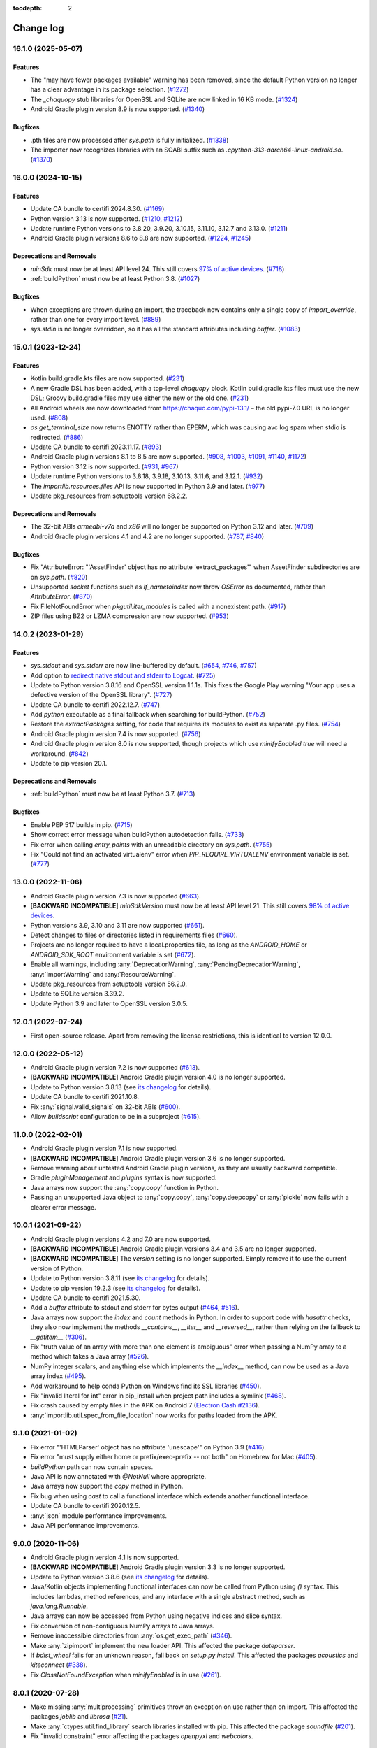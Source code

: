 :tocdepth: 2

Change log
##########

.. towncrier release notes start

16.1.0 (2025-05-07)
===================

Features
--------

- The "may have fewer packages available" warning has been removed, since the
  default Python version no longer has a clear advantage in its package
  selection. (`#1272 <https://github.com/chaquo/chaquopy/issues/1272>`__)
- The `_chaquopy` stub libraries for OpenSSL and SQLite are now linked in 16 KB
  mode. (`#1324 <https://github.com/chaquo/chaquopy/issues/1324>`__)
- Android Gradle plugin version 8.9 is now supported. (`#1340
  <https://github.com/chaquo/chaquopy/issues/1340>`__)


Bugfixes
--------

- .pth files are now processed after `sys.path` is fully initialized. (`#1338
  <https://github.com/chaquo/chaquopy/issues/1338>`__)
- The importer now recognizes libraries with an SOABI suffix such as
  `.cpython-313-aarch64-linux-android.so`. (`#1370
  <https://github.com/chaquo/chaquopy/issues/1370>`__)


16.0.0 (2024-10-15)
===================

Features
--------

- Update CA bundle to certifi 2024.8.30. (`#1169
  <https://github.com/chaquo/chaquopy/issues/1169>`__)
- Python version 3.13 is now supported. (`#1210
  <https://github.com/chaquo/chaquopy/issues/1210>`__, `#1212
  <https://github.com/chaquo/chaquopy/issues/1212>`__)
- Update runtime Python versions to 3.8.20, 3.9.20, 3.10.15, 3.11.10, 3.12.7
  and 3.13.0. (`#1211 <https://github.com/chaquo/chaquopy/issues/1211>`__)
- Android Gradle plugin versions 8.6 to 8.8 are now supported. (`#1224
  <https://github.com/chaquo/chaquopy/issues/1224>`__, `#1245
  <https://github.com/chaquo/chaquopy/issues/1245>`__)


Deprecations and Removals
-------------------------

- `minSdk` must now be at least API level 24. This
  still covers `97% of active devices
  <https://dl.google.com/android/studio/metadata/distributions.json>`__.
  (`#718 <https://github.com/chaquo/chaquopy/issues/718>`__)
- :ref:`buildPython` must now be at least Python 3.8. (`#1027
  <https://github.com/chaquo/chaquopy/issues/1027>`__)


Bugfixes
--------

- When exceptions are thrown during an import, the traceback now contains only
  a single copy of `import_override`, rather than one for every import level.
  (`#889 <https://github.com/chaquo/chaquopy/issues/889>`__)
- `sys.stdin` is no longer overridden, so it has all the standard attributes
  including `buffer`. (`#1083
  <https://github.com/chaquo/chaquopy/issues/1083>`__)


15.0.1 (2023-12-24)
===================

Features
--------

- Kotlin build.gradle.kts files are now supported. (`#231
  <https://github.com/chaquo/chaquopy/issues/231>`__)
- A new Gradle DSL has been added, with a top-level `chaquopy` block. Kotlin
  build.gradle.kts files must use the new DSL; Groovy build.gradle files may
  use either the new or the old one. (`#231
  <https://github.com/chaquo/chaquopy/issues/231>`__)
- All Android wheels are now downloaded from https://chaquo.com/pypi-13.1/ –
  the old pypi-7.0 URL is no longer used. (`#808
  <https://github.com/chaquo/chaquopy/issues/808>`__)
- `os.get_terminal_size` now returns ENOTTY rather than EPERM, which was
  causing avc log spam when stdio is redirected. (`#886
  <https://github.com/chaquo/chaquopy/issues/886>`__)
- Update CA bundle to certifi 2023.11.17. (`#893
  <https://github.com/chaquo/chaquopy/issues/893>`__)
- Android Gradle plugin versions 8.1 to 8.5 are now supported. (`#908
  <https://github.com/chaquo/chaquopy/issues/908>`__, `#1003
  <https://github.com/chaquo/chaquopy/issues/1003>`__, `#1091
  <https://github.com/chaquo/chaquopy/issues/1091>`__, `#1140
  <https://github.com/chaquo/chaquopy/issues/1140>`__, `#1172
  <https://github.com/chaquo/chaquopy/issues/1172>`__)
- Python version 3.12 is now supported. (`#931
  <https://github.com/chaquo/chaquopy/issues/931>`__, `#967
  <https://github.com/chaquo/chaquopy/issues/967>`__)
- Update runtime Python versions to 3.8.18, 3.9.18, 3.10.13, 3.11.6, and
  3.12.1. (`#932 <https://github.com/chaquo/chaquopy/issues/932>`__)
- The `importlib.resources.files` API is now supported in Python 3.9 and later.
  (`#977 <https://github.com/chaquo/chaquopy/issues/977>`__)
- Update pkg_resources from setuptools version 68.2.2.


Deprecations and Removals
-------------------------

- The 32-bit ABIs `armeabi-v7a` and `x86` will no longer be supported on Python
  3.12 and later. (`#709 <https://github.com/chaquo/chaquopy/issues/709>`__)
- Android Gradle plugin versions 4.1 and 4.2 are no longer supported. (`#787
  <https://github.com/chaquo/chaquopy/issues/787>`__, `#840
  <https://github.com/chaquo/chaquopy/issues/840>`__)


Bugfixes
--------

- Fix "AttributeError: "'AssetFinder' object has no attribute
  'extract_packages'" when AssetFinder subdirectories are on `sys.path`.
  (`#820 <https://github.com/chaquo/chaquopy/issues/820>`__)
- Unsupported `socket` functions such as `if_nametoindex` now throw `OSError`
  as documented, rather than `AttributeError`. (`#870
  <https://github.com/chaquo/chaquopy/issues/870>`__)
- Fix FileNotFoundError when `pkgutil.iter_modules` is called with a
  nonexistent path. (`#917 <https://github.com/chaquo/chaquopy/issues/917>`__)
- ZIP files using BZ2 or LZMA compression are now supported. (`#953
  <https://github.com/chaquo/chaquopy/issues/953>`__)


14.0.2 (2023-01-29)
===================

Features
--------

- `sys.stdout` and `sys.stderr` are now line-buffered by default. (`#654
  <https://github.com/chaquo/chaquopy/issues/654>`__, `#746
  <https://github.com/chaquo/chaquopy/issues/746>`__, `#757
  <https://github.com/chaquo/chaquopy/issues/757>`__)
- Add option to `redirect native stdout and stderr to Logcat
  <java/com/chaquo/python/android/AndroidPlatform.html#redirectStdioToLogcat-->`__.
  (`#725 <https://github.com/chaquo/chaquopy/issues/725>`__)
- Update to Python version 3.8.16 and OpenSSL version 1.1.1s. This fixes the
  Google Play warning "Your app uses a defective version of the OpenSSL
  library". (`#727 <https://github.com/chaquo/chaquopy/issues/727>`__)
- Update CA bundle to certifi 2022.12.7. (`#747
  <https://github.com/chaquo/chaquopy/issues/747>`__)
- Add `python` executable as a final fallback when searching for buildPython.
  (`#752 <https://github.com/chaquo/chaquopy/issues/752>`__)
- Restore the `extractPackages` setting, for code that requires its modules to
  exist as separate .py files. (`#754
  <https://github.com/chaquo/chaquopy/issues/754>`__)
- Android Gradle plugin version 7.4 is now supported. (`#756
  <https://github.com/chaquo/chaquopy/issues/756>`__)
- Android Gradle plugin version 8.0 is now supported, though projects which use
  `minifyEnabled true` will need a workaround. (`#842
  <https://github.com/chaquo/chaquopy/issues/842>`__)
- Update to pip version 20.1.


Deprecations and Removals
-------------------------

- :ref:`buildPython` must now be at least Python 3.7. (`#713
  <https://github.com/chaquo/chaquopy/issues/713>`__)


Bugfixes
--------

- Enable PEP 517 builds in pip. (`#715
  <https://github.com/chaquo/chaquopy/issues/715>`__)
- Show correct error message when buildPython autodetection fails. (`#733
  <https://github.com/chaquo/chaquopy/issues/733>`__)
- Fix error when calling `entry_points` with an unreadable directory on
  `sys.path`. (`#755 <https://github.com/chaquo/chaquopy/issues/755>`__)
- Fix "Could not find an activated virtualenv" error when
  `PIP_REQUIRE_VIRTUALENV` environment variable is set. (`#777
  <https://github.com/chaquo/chaquopy/issues/777>`__)


13.0.0 (2022-11-06)
===================

* Android Gradle plugin version 7.3 is now supported (`#663
  <https://github.com/chaquo/chaquopy/issues/663>`_).
* [**BACKWARD INCOMPATIBLE**] `minSdkVersion` must now be at least API level 21. This
  still covers `98% of active devices
  <https://dl.google.com/android/studio/metadata/distributions.json>`__.
* Python versions 3.9, 3.10 and 3.11 are now supported (`#661
  <https://github.com/chaquo/chaquopy/issues/661>`_).
* Detect changes to files or directories listed in requirements files (`#660
  <https://github.com/chaquo/chaquopy/issues/660>`_).
* Projects are no longer required to have a local.properties file, as long as the
  `ANDROID_HOME` or `ANDROID_SDK_ROOT` environment variable is set (`#672
  <https://github.com/chaquo/chaquopy/issues/672>`_).
* Enable all warnings, including :any:`DeprecationWarning`,
  :any:`PendingDeprecationWarning`, :any:`ImportWarning` and :any:`ResourceWarning`.
* Update pkg_resources from setuptools version 56.2.0.
* Update to SQLite version 3.39.2.
* Update Python 3.9 and later to OpenSSL version 3.0.5.

12.0.1 (2022-07-24)
===================

* First open-source release. Apart from removing the license restrictions, this is
  identical to version 12.0.0.

12.0.0 (2022-05-12)
===================

* Android Gradle plugin version 7.2 is now supported (`#613
  <https://github.com/chaquo/chaquopy/issues/613>`_).
* [**BACKWARD INCOMPATIBLE**] Android Gradle plugin version 4.0 is no longer supported.
* Update to Python version 3.8.13 (see `its changelog
  <https://docs.python.org/3.8/whatsnew/changelog.html>`__ for details).
* Update CA bundle to certifi 2021.10.8.
* Fix :any:`signal.valid_signals` on 32-bit ABIs (`#600
  <https://github.com/chaquo/chaquopy/issues/600>`_).
* Allow `buildscript` configuration to be in a subproject (`#615
  <https://github.com/chaquo/chaquopy/issues/615>`_).

11.0.0 (2022-02-01)
===================

* Android Gradle plugin version 7.1 is now supported.
* [**BACKWARD INCOMPATIBLE**] Android Gradle plugin version 3.6 is no longer supported.
* Remove warning about untested Android Gradle plugin versions, as they are usually backward
  compatible.
* Gradle `pluginManagement` and `plugins` syntax is now supported.
* Java arrays now support the :any:`copy.copy` function in Python.
* Passing an unsupported Java object to :any:`copy.copy`, :any:`copy.deepcopy` or :any:`pickle`
  now fails with a clearer error message.

10.0.1 (2021-09-22)
===================

* Android Gradle plugin versions 4.2 and 7.0 are now supported.
* [**BACKWARD INCOMPATIBLE**] Android Gradle plugin versions 3.4 and 3.5 are no longer
  supported.
* [**BACKWARD INCOMPATIBLE**] The `version` setting is no longer supported. Simply remove it to
  use the current version of Python.
* Update to Python version 3.8.11 (see `its changelog
  <https://docs.python.org/3.8/whatsnew/changelog.html>`__ for details).
* Update to pip version 19.2.3 (see `its changelog <https://pip.pypa.io/en/stable/news/>`__ for
  details).
* Update CA bundle to certifi 2021.5.30.
* Add a `buffer` attribute to stdout and stderr for bytes output (`#464
  <https://github.com/chaquo/chaquopy/issues/464>`_, `#516
  <https://github.com/chaquo/chaquopy/issues/516>`_).
* Java arrays now support the `index` and `count` methods in Python. In order to support code
  with `hasattr` checks, they also now implement the methods `__contains__`, `__iter__` and
  `__reversed__`, rather than relying on the fallback to `__getitem__` (`#306
  <https://github.com/chaquo/chaquopy/issues/306>`_).
* Fix "truth value of an array with more than one element is ambiguous" error when passing a
  NumPy array to a method which takes a Java array (`#526
  <https://github.com/chaquo/chaquopy/issues/526>`_).
* NumPy integer scalars, and anything else which implements the `__index__` method, can now be
  used as a Java array index (`#495 <https://github.com/chaquo/chaquopy/issues/495>`_).
* Add workaround to help conda Python on Windows find its SSL libraries (`#450
  <https://github.com/chaquo/chaquopy/issues/450>`_).
* Fix "invalid literal for int" error in pip_install when project path includes a symlink
  (`#468 <https://github.com/chaquo/chaquopy/issues/468>`_).
* Fix crash caused by empty files in the APK on Android 7 (`Electron Cash #2136
  <https://github.com/Electron-Cash/Electron-Cash/issues/2136>`_).
* :any:`importlib.util.spec_from_file_location` now works for paths loaded from the APK.

9.1.0 (2021-01-02)
==================

* Fix error "'HTMLParser' object has no attribute 'unescape'" on Python 3.9 (`#416
  <https://github.com/chaquo/chaquopy/issues/416>`_).
* Fix error "must supply either home or prefix/exec-prefix -- not both" on Homebrew for Mac
  (`#405 <https://github.com/chaquo/chaquopy/issues/405>`_).
* `buildPython` path can now contain spaces.
* Java API is now annotated with `@NotNull` where appropriate.
* Java arrays now support the `copy` method in Python.
* Fix bug when using `cast` to call a functional interface which extends another functional
  interface.
* Update CA bundle to certifi 2020.12.5.
* :any:`json` module performance improvements.
* Java API performance improvements.

9.0.0 (2020-11-06)
==================

* Android Gradle plugin version 4.1 is now supported.
* [**BACKWARD INCOMPATIBLE**] Android Gradle plugin version 3.3 is no longer supported.
* Update to Python version 3.8.6 (see `its changelog
  <https://docs.python.org/3.8/whatsnew/changelog.html>`__ for details).
* Java/Kotlin objects implementing functional interfaces can now be called from Python using
  `()` syntax. This includes lambdas, method references, and any interface with a single
  abstract method, such as `java.lang.Runnable`.
* Java arrays can now be accessed from Python using negative indices and slice syntax.
* Fix conversion of non-contiguous NumPy arrays to Java arrays.
* Remove inaccessible directories from :any:`os.get_exec_path` (`#346
  <https://github.com/chaquo/chaquopy/issues/346>`_).
* Make :any:`zipimport` implement the new loader API. This affected the package `dateparser`.
* If `bdist_wheel` fails for an unknown reason, fall back on `setup.py install`. This affected
  the packages `acoustics` and `kiteconnect` (`#338
  <https://github.com/chaquo/chaquopy/issues/338>`_).
* Fix `ClassNotFoundException` when `minifyEnabled` is in use (`#261
  <https://github.com/chaquo/chaquopy/issues/261>`_).

8.0.1 (2020-07-28)
==================

* Make missing :any:`multiprocessing` primitives throw an exception on use rather than on
  import. This affected the packages `joblib` and `librosa` (`#21
  <https://github.com/chaquo/chaquopy/issues/21>`_).
* Make :any:`ctypes.util.find_library` search libraries installed with pip. This affected the
  package `soundfile` (`#201 <https://github.com/chaquo/chaquopy/issues/201>`_).
* Fix "invalid constraint" error affecting the packages `openpyxl` and `webcolors`.

8.0.0 (2020-06-15)
==================

* Android Gradle plugin version 4.0 is now supported.
* [**BACKWARD INCOMPATIBLE**] Android Gradle plugin version 3.2 is no longer supported.
* Update to Python version 3.8.3 (see `its changelog
  <https://docs.python.org/3.8/whatsnew/changelog.html>`__ for details).
* Using Chaquopy in an Android library module (AAR) is now supported (`#94
  <https://github.com/chaquo/chaquopy/issues/94>`_).
* Java primitive arrays now support the Python buffer protocol, allowing high-performance data
  transfer between the two languages.
* Data files in top-level non-package directories are now extracted from the APK the first time
  the app is started, so they can be accessed using a path relative to `__file__`.

7.0.3 (2020-05-11)
==================

* Fix `"This platform lacks a functioning sem_open implementation"
  <https://stackoverflow.com/questions/61089650>`_ error when using
  `multiprocessing.dummy.Pool` (aka `multiprocessing.pool.ThreadPool`). This affected many
  common uses of TensorFlow.
* Work around dynamic linker bug on 64-bit ABIs before API level 23 (`#228
  <https://github.com/chaquo/chaquopy/issues/228>`_).
* Fix `out of memory error <https://stackoverflow.com/questions/60919031>`_ when running Gradle
  with a small heap size.
* Fix incompatibility with external package `importlib_metadata` (`#276
  <https://github.com/chaquo/chaquopy/issues/276>`_).
* Fix `NoClassDefFoundError` when using Python to access certain `androidx` classes, including
  `AppCompatTextView`.
* Fix conversion of Java `byte[]` array to Python :any:`bytearray`.
* Improve startup speed by deferring `pkg_resources` initialization until the module is first
  imported.
* Update CA bundle to certifi 2020.4.5.1.

7.0.2 (2020-03-05)
==================

* [**BACKWARD INCOMPATIBLE**] Update to Python version 3.8.1 (see the `3.7
  <https://docs.python.org/3/whatsnew/3.7.html>`_ and `3.8
  <https://docs.python.org/3/whatsnew/3.8.html>`_ release notes for details).

  * All Python standard library modules are now supported except those in :ref:`this list
    <stdlib-unsupported>`. In particular, support has been added for :any:`bz2`,
    `importlib.metadata`, :any:`importlib.resources` and :any:`lzma`.
  * Most native packages have been upgraded to a more recent version. If you've used specific
    version numbers in a `build.gradle` or `requirements.txt` file, you may need to update
    them. See `the repository index <https://chaquo.com/pypi-7.0/>`_ for a complete list.
* Android Gradle plugin version 3.6 is now supported.
* [**BACKWARD INCOMPATIBLE**] Android Gradle plugin version 3.1 is no longer supported.
* [**BACKWARD INCOMPATIBLE**] :ref:`buildPython <buildPython>` must now be at least Python 3.5.
* Expose Java API using `api` configuration so it's available to dynamic feature modules.
* Update CA bundle to certifi 2019.9.11.
* Fix "cannot create a consistent method resolution order" error when using `androidx`.
* Fix a deadlock involving the Java API.
* Improve local caching of packages which aren't available as wheels.
* Reduce some temporary filename lengths to avoid the Windows 260-character limit.
* Improve startup speed.

6.3.0 (2019-08-25)
==================

* Android Gradle plugin version 3.5 is now supported.
* Pre-compile Python code to `.pyc` format by default, so it doesn't have to be compiled on the
  device. This significantly improves app startup speed and storage usage.
* Remove the `extractPackages` setting, as data files are now extracted automatically. See
  :ref:`the documentation <android-data>` for details.
* Change data file location from cache to files directory, to prevent the user from clearing it
  while the app is running.
* Hide importer frames in stack traces, unless the exception originated from the importer
  itself.
* Fix another metadata parsing issue, this one affecting the package `astroid`.
* Fix "has no DT_SONAME" warning (`#112 <https://github.com/chaquo/chaquopy/issues/112>`_).

6.2.1 (2019-04-19)
==================

* Android Gradle plugin version 3.4 is now supported.
* Update to OpenSSL 1.1.1b. This enables the BLAKE2 and SHA-3 algorithms in `hashlib`.
* Update CA bundle to certifi 2019.3.9.
* Implement `pkgutil.iter_modules`.
* Build `pkg_resources` into all apps. Many packages require this but don't declare a
  dependency on setuptools.

6.0.0 (2019-03-08)
==================

* Android Gradle plugin version 3.3 is now supported.
* [**BACKWARD INCOMPATIBLE**] Android Gradle plugin version 3.0 is no longer supported.
* The ABI `x86_64` is now supported.

5.1.2 (2019-01-19)
==================

* Add `PyObject` primitive conversion methods (`toBoolean`, `toInt`, etc.).
* Add `PyObject` container view methods (`asList`, `asMap` and `asSet`).
* If `pkg_resources` is installed in your app, its `"basic resource access"
  <https://setuptools.readthedocs.io/en/latest/pkg_resources.html#basic-resource-access>`_
  functions will now work.
* Remove directory names when converting exception stack traces from Python to Java. This works
  around a bug in Google Play which was causing crash reports to be incomplete.
* Change default character encoding from ASCII to UTF-8.
* Make APK build more reproducible.

5.0.0 (2018-11-05)
==================

* The ABI `arm64-v8a` is now supported.
* [**BACKWARD INCOMPATIBLE**] Each Chaquopy version will now include only one Python version,
  so the `version` setting is no longer required. Simply remove it to use the current
  version, 3.6.5.

  * Python 2 is no longer included. However, for existing Python 2 users, Chaquopy 4.x will
    continue to be maintained until the end of 2019 (`#39
    <https://github.com/chaquo/chaquopy/issues/39>`_).

* [**BACKWARD INCOMPATIBLE**] :ref:`buildPython <buildPython>` must now be at least Python 3.4.
* [**BACKWARD INCOMPATIBLE**] `minSdkVersion` must now be at least API level 16. This still
  covers `99% of active devices <https://developer.android.com/about/dashboards/index.html>`_.
* Runtime components are now distributed as separate Maven artifacts. This fixes various
  intermittent build errors involving `chaquopy_java.jar` (`#62
  <https://github.com/chaquo/chaquopy/issues/62>`_).
* If `pkg_resources` is installed in your app, it will now detect all pip-installed packages.

4.0.0 (2018-08-22)
==================

* Android Gradle plugin version 3.2 is now supported.
* [**BACKWARD INCOMPATIBLE**] Android Gradle plugin version 2.3 is no longer supported.
* Add :any:`resource` module.
* Remove broken :any:`select.kevent`/:any:`select.kqueue` API. This affected `PyZMQ
  <https://pypi.org/project/pyzmq/>`_, which should now work
  (Crystax issue `#1433 <https://tracker.crystax.net/issues/1433>`_).
* Set `HOME` environment variable if the system hasn't already done so, so
  :any:`os.path.expanduser` can return a usable location.
* Implement :any:`importlib.abc.InspectLoader.get_code`: this allows :any:`runpy.run_module` to
  be used.

3.3.2 (2018-08-01)
==================

* Fix pip issues involving packages with optional native components (e.g. `websockets
  <https://pypi.org/project/websockets/>`_).
* Work around inability of Android dynamic linker on API level 22 and older to load multiple modules
  with the same basename (`details here <https://github.com/aosp-mirror/platform_bionic/blob/master/android-changes-for-ndk-developers.md#correct-sonamepath-handling-available-in-api-level--23>`_).
* Fix `ctypes.pythonapi` and :any:`sys.abiflags`, and provide partial implementation of
  :any:`sysconfig.get_config_vars`.
* Fix native crash in `lrintf` / `feholdexcept` / `fegetenv` (Crystax issue `#1369
  <https://tracker.crystax.net/issues/1369>`_).
* Fix :any:`pkgutil.get_data` when used with `extractPackages`, and improve `extractPackages`
  performance.

3.3.0 (2018-06-20)
==================

* Add fast conversions between Python `bytes`/`bytearray` and Java `byte[]` (`#41
  <https://github.com/chaquo/chaquopy/issues/41>`_).
* Make pip evaluate environment markers (:pep:`508`) and `data-requires-python` attributes
  (:pep:`503`) against the target platform rather than the build platform.
* Make pip only prioritize native wheels (not pure-Python wheels) over sdists of a newer
  version.
* Fix pip issues when multiple packages provide the same directory or filename.
* Improve pip error messages when packages attempt to build native code.

..
   3.2.1 was a non-public release to enable the integration test
   ChaquopyPlugin.test_upgrade_3_2_1.

3.2.0 (2018-06-06)
==================

* Add `Python.getPlatform <java/com/chaquo/python/Python.html#getPlatform()>`_ and
  `AndroidPlatform.getApplication
  <java/com/chaquo/python/android/AndroidPlatform.html#getApplication()>`_.
* Make sure `__spec__` is set on modules which are loaded by direct calls to the loader, or via
  :any:`imp`.
* Fix :any:`hashlib` OpenSSL integration.
* Fix pip `--no-binary` option.
* Improve up-to-date checks on Gradle tasks.

3.1.0 (2018-05-30)
==================

* Add support for installing pure-Python sdists. This means that all pure-Python packages on
  PyPI should now work with Chaquopy, whether they have wheels available or not. If you have
  any difficulty installing a package, please report it at our `issue tracker
  <https://github.com/chaquo/chaquopy/issues>`_.

  * Because of this change, the Python major version of :ref:`buildPython <buildPython>` is now
    required to be the same as that of the app itself when using pip, and the default value of
    `buildPython` has been changed accordingly.

* Fix :any:`imp.find_module` and :any:`imp.load_module`.
* Implement implicit namespace packages on Python 3 (:pep:`420`).
* Add partial support for :any:`.pth files <site>`. Only the execution of lines starting with
  `import` is currently implemented: all other lines are ignored.
* Add message explaining how to show full pip output in Android Studio 3.1's new Build window.
* Fix "registering invalid inputs" warning in Android Studio 3.1.

3.0.0 (2018-05-15)
==================
* Android Gradle plugin version 3.1 is now supported.
* [**BACKWARD INCOMPATIBLE**] Android Gradle plugin version 2.2 is no longer supported. If
  you're still using Android Studio 2.2, then we highly recommend that you upgrade to the
  current version 3.1. Our testing shows that it builds apps more than twice as fast, whether
  you're using Chaquopy or not.
* Add Python versions 2.7.15 and 3.6.5, and fix a few lesser-used standard library modules.
* Update to pip version 10.0.1.
* Build reliability fixes, including one for `over-strict metadata parsing
  <https://github.com/dateutil/dateutil/issues/720>`_.
* Further build speed improvements.
* Improve app startup speed where a requirement is reinstalled at the same version as before.

2.1.0 (2018-04-26)
==================

* Add ability to load native library dependencies. This is required by the newly-added packages
  for PyZMQ and SciPy.
* Improve pip install performance.

2.0.1 (2018-03-22)
==================

* Fix a crash reported on various devices, especially Samsung Galaxy J series phones.
* Fix NumPy dependency on libc functions not present in API level 17 and earlier.
* Remove debugging information from native modules. All native packages benefit from this, but
  especially NumPy, which is now smaller by 4 MB per ABI.
* Disable upgrade notification from bundled copy of pip.

2.0.0 (2018-03-15)
==================

* General performance improvements: the Python unit tests now run about 25% faster.
* [**BACKWARD INCOMPATIBLE**] The import hook now only looks up names in Java if they failed to
  import from Python. This significantly speeds up import of large Python packages. However, it
  means that importing a name which exists in both languages is no longer reported as an error:
  instead, the value from Python will be returned.
* Fix a crash on API level 15 caused by the license notification.

1.4.0 (2018-03-05)
==================

* The Python standard library is now loaded from compiled .pyc files by default (see
  :ref:`documentation <android-bytecode>`). As a result, startup of a minimal app is now 20-30%
  faster with Python 2, and 50-60% faster with Python 3. (Python 3 startup is still slower than
  Python 2, but only by 15-20%.)
* `sys.stdin` now returns EOF rather than blocking. If you want to run some code which takes
  interactive text input, you may find the `console app template
  <https://github.com/chaquo/chaquopy-console>`_ useful.
* The `write` method of `sys.stdout` and `sys.stderr` now returns the character count.
* Very long lines written to `sys.stdout` and `sys.stderr` are now split into slightly smaller
  fragments, to allow for the shorter Logcat message length limit in recent versions of Android.
* Fix a multi-threading deadlock.
* Apps built with an unlicensed copy of the SDK are now limited to a run-time of 5 minutes.

1.3.1 (2018-01-26)
==================

* Static proxy generator now handles non-ASCII source files correctly (`#27
  <https://github.com/chaquo/chaquopy/issues/27>`_).

1.3.0 (2018-01-15)
==================

* The following things now return reasonable values: `sys.argv`, `sys.executable`, and
  `platform.platform()`.
* The following modules now work correctly: `sqlite3`, `ssl` (`#23
  <https://github.com/chaquo/chaquopy/issues/23>`_), and `tempfile`. (Requires Python version
  to be 2.7.14 or 3.6.3.)
* `sys.stdout` and `sys.stderr` are now directed to the Android Logcat.
* Add `extractPackages`, and use it by default for `certifi
  <https://pypi.python.org/pypi/certifi>`_.

1.2.0 (2018-01-07)
==================

* Python source directory locations can now be configured in the `sourceSets` block, just like
  Java.
* `getClass`, when called on a Java object, now returns the Java object class rather than the
  proxy object class.
* Generated `static_proxy` Java files no longer produce build warnings.
* Ensure pip is re-run if local requirements or wheel file changes.
* Add Python 2.7.14.
* Include `distutils` and `doctest` modules (`#20
  <https://github.com/chaquo/chaquopy/issues/20>`_). (Requires Python version to be 2.7.14 or
  3.6.3.)

1.1.0 (2017-12-22)
==================

* Add Python 3.6 runtime (`#1 <https://github.com/chaquo/chaquopy/issues/1>`_).
* `buildPython` can now be Python 2.7 or 3.3+ (`#2
  <https://github.com/chaquo/chaquopy/issues/2>`_).
* Support configuration in product flavors (`#6
  <https://github.com/chaquo/chaquopy/issues/6>`_).
* Improve startup performance.

0.6.1 (2017-12-11)
==================

* Apps can now use certain native packages, including NumPy (`#14
  <https://github.com/chaquo/chaquopy/issues/14>`_), as well as some pure-Python packages which
  aren't available from PyPI in wheel format. To support this, the `build.gradle` syntax for calling
  `pip install` has been changed: please see :ref:`the documentation <android-requirements>`.
* Zero-initialized Java arrays can now be created in Python, by passing an integer to the array
  constructor rather than a sequence.

0.5.0 (2017-11-04)
==================
* Support Android Gradle plugin versions 2.2 (`#9
  <https://github.com/chaquo/chaquopy/issues/9>`_) and 3.0 (`#3
  <https://github.com/chaquo/chaquopy/issues/3>`_).
* Increase minimum API level to 15. This still covers `99% of active devices
  <https://developer.android.com/about/dashboards/index.html>`_.
* Fix array store type-checking on old Android versions.
* Add `java.detach`, and fix several multi-threading issues.

0.4.5 (2017-10-26)
==================

* Remove dependency on `six` (`#13 <https://github.com/chaquo/chaquopy/issues/13>`_).

0.4.4 (2017-10-24)
==================

* Fix implicit relative imports (`#12 <https://github.com/chaquo/chaquopy/issues/12>`_).

0.4.3 (2017-09-21)
==================

* Improve startup performance.

0.4.0 (2017-09-11)
==================

* Add dynamic_proxy and static_proxy.

0.3.0 (2017-07-28)
==================

* Reflect Java class hierarchy in Python.
* Represent Java exceptions with their actual classes.
* Support Python unbound method syntax when calling Java methods, i.e.
  `ClassName.method(instance, args)`.
* Release GIL when calling Java constructors.

0.2.0 (2017-07-04)
==================

* Add import hook.
* Allow nested classes to be accessed as attributes.
* Improve performance.

0.1.0 (2017-06-24)
==================

* First public release.
